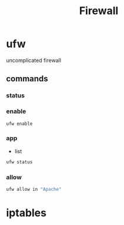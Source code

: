 #+TITLE: Firewall

* ufw
uncomplicated firewall

** commands
*** status
*** enable
#+begin_src shell
ufw enable
#+end_src
*** app
- list
#+begin_src sh
ufw status
#+end_src

*** allow
#+begin_src sh
ufw allow in "Apache"
#+end_src

* iptables
